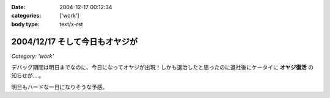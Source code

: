 :date: 2004-12-17 00:12:34
:categories: ['work']
:body type: text/x-rst

===============================
2004/12/17 そして今日もオヤジが
===============================

*Category: 'work'*

デバッグ期間は明日までなのに、今日になってオヤジが出現！しかも退治したと思ったのに退社後にケータイに **オヤジ復活** の知らせが‥‥。

明日もハードな一日になりそうな予感。



.. :extend type: text/plain
.. :extend:
